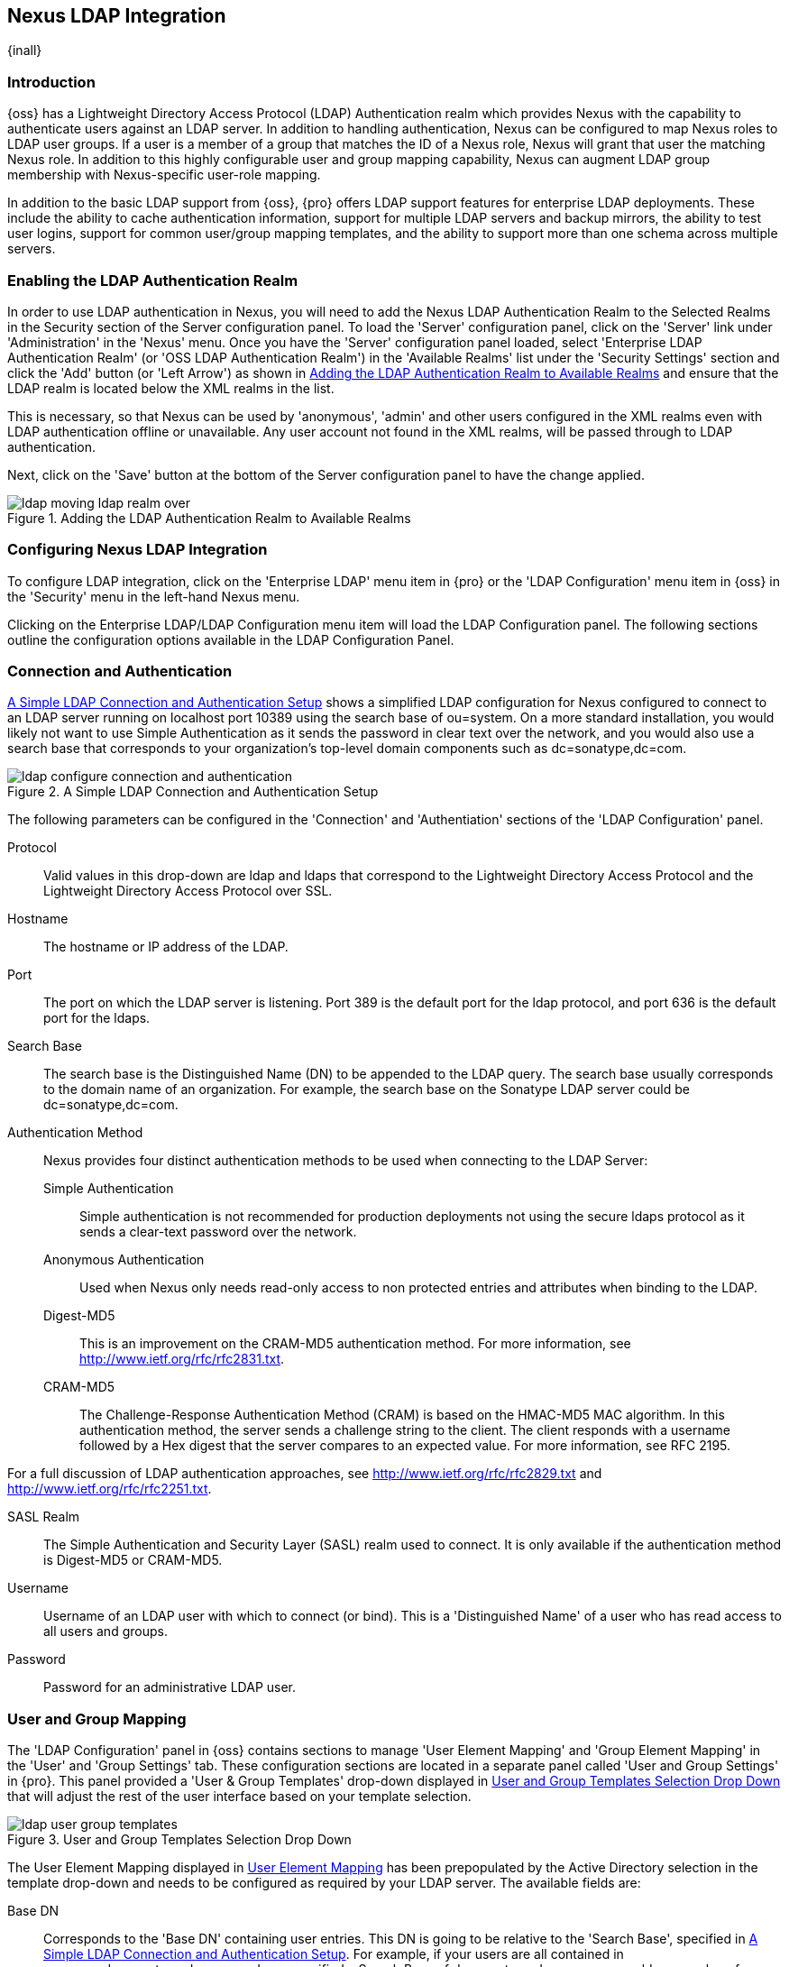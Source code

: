 [[ldap]]
== Nexus LDAP Integration

{inall}

=== Introduction 

{oss} has a Lightweight Directory Access Protocol (LDAP)
Authentication realm which provides Nexus with the capability to
authenticate users against an LDAP server.  In addition to handling
authentication, Nexus can be configured to map Nexus roles to LDAP
user groups. If a user is a member of a group that matches the ID of a
Nexus role, Nexus will grant that user the matching Nexus role. In
addition to this highly configurable user and group mapping
capability, Nexus can augment LDAP group membership with
Nexus-specific user-role mapping.

In addition to the basic LDAP support from {oss}, {pro}
offers LDAP support features for enterprise LDAP
deployments. These include the ability to cache authentication information,
support for multiple LDAP servers and backup mirrors, the ability to
test user logins, support for common user/group mapping templates, and
the ability to support more than one schema across multiple servers.

[[ldap-sect-enabling]]
=== Enabling the LDAP Authentication Realm

In order to use LDAP authentication in Nexus, you will need to add the
Nexus LDAP Authentication Realm to the Selected Realms in the Security
section of the Server configuration panel. To load the 'Server'
configuration panel, click on the 'Server' link under 'Administration'
in the 'Nexus' menu. Once you have the 'Server' configuration panel
loaded, select 'Enterprise LDAP Authentication Realm' (or 'OSS LDAP
Authentication Realm') in the 'Available Realms' list under the
'Security Settings' section and click the 'Add' button (or 'Left Arrow') as
shown in <<fig-ldap-selecting-realm>> and ensure that the LDAP realm
is located below the XML realms in the list.

This is necessary, so that Nexus can be used by 'anonymous', 'admin' and
other users configured in the XML realms even with LDAP authentication
offline or unavailable. Any user account not found in the XML realms,
will be passed through to LDAP authentication.

Next, click on the 'Save' button at the bottom of the Server
configuration panel to have the change applied.

[[fig-ldap-selecting-realm]]
.Adding the LDAP Authentication Realm to Available Realms
image::figs/web/ldap_moving_ldap_realm_over.png[scale=60]

[[ldap-sect-configuring]]
=== Configuring Nexus LDAP Integration

To configure LDAP integration, click on the 'Enterprise LDAP' menu item
in {pro} or the 'LDAP Configuration' menu item in {oss}
in the 'Security' menu in the left-hand Nexus menu.

Clicking on the Enterprise LDAP/LDAP Configuration menu item will load
the LDAP Configuration panel. The following sections outline the
configuration options available in the LDAP Configuration Panel.

[[ldap-sect-connect-auth]]
=== Connection and Authentication

<<fig-ldap-connection-authentication>> shows a simplified LDAP
configuration for Nexus configured to connect to an LDAP server
running on localhost port 10389 using the search base of
+ou=system+. On a more standard installation, you would likely not
want to use Simple Authentication as it sends the password in clear
text over the network, and you would also use a search base that
corresponds to your organization's top-level domain components such as
+dc=sonatype,dc=com+.

[[fig-ldap-connection-authentication]]
.A Simple LDAP Connection and Authentication Setup
image::figs/web/ldap_configure_connection_and_authentication.png[scale=60]

The following parameters can be configured in the 'Connection' and
'Authentiation' sections of the 'LDAP Configuration' panel.

Protocol:: Valid values in this drop-down are +ldap+ and +ldaps+ that
correspond to the Lightweight Directory Access Protocol and the
Lightweight Directory Access Protocol over SSL.

Hostname:: The hostname or IP address of the LDAP.

Port:: The port on which the LDAP server is listening. Port 389 is the
default port for the ldap protocol, and port 636 is the default port
for the ldaps.

Search Base:: The search base is the Distinguished Name (DN) to be
appended to the LDAP query. The search base usually corresponds to the
domain name of an organization. For example, the search base on the
Sonatype LDAP server could be +dc=sonatype,dc=com+.

Authentication Method:: Nexus provides four distinct authentication
methods to be used when connecting to the LDAP Server:

Simple Authentication;; Simple authentication is not recommended for
production deployments not using the secure ldaps protocol as it sends
a clear-text password over the network.

Anonymous Authentication;; Used when Nexus only needs read-only access
to non protected entries and attributes when binding to the LDAP.

Digest-MD5;; This is an improvement on the CRAM-MD5 authentication
method. For more information, see 
http://www.ietf.org/rfc/rfc2831.txt[http://www.ietf.org/rfc/rfc2831.txt].

CRAM-MD5;; The Challenge-Response Authentication Method (CRAM) is based
on the HMAC-MD5 MAC algorithm. In this authentication method, the
server sends a challenge string to the client. The client responds
with a username followed by a Hex digest that the server compares to
an expected value. For more information, see RFC 2195.

For a full discussion of LDAP authentication approaches, see
http://www.ietf.org/rfc/rfc2829.txt[http://www.ietf.org/rfc/rfc2829.txt] and
http://www.ietf.org/rfc/rfc2251.txt[http://www.ietf.org/rfc/rfc2251.txt].

SASL Realm:: The Simple Authentication and Security Layer (SASL) realm used
to connect. It is only available if the authentication method is Digest-MD5 
or CRAM-MD5.

Username:: Username of an LDAP user with which to connect (or bind). This is
a 'Distinguished Name' of a user who has read access to all users and
groups.

Password:: Password for an administrative LDAP user.

[[ldap-sect-user-group-mapping]]
=== User and Group Mapping

The 'LDAP Configuration' panel in {oss} contains sections to
manage 'User Element Mapping' and 'Group Element Mapping' in the 'User' and
'Group Settings' tab. These configuration sections are located in a
separate panel called 'User and Group Settings' in {pro}.
This panel provided a 'User & Group Templates' drop-down
displayed in <<fig-ldap-user-group_templates>> that will adjust the
rest of the user interface based on your template selection.

[[fig-ldap-user-group_templates]]
.User and Group Templates Selection Drop Down
image::figs/web/ldap_user_group_templates.png[scale=60]

The User Element Mapping displayed in
<<fig-ldap-user-element-mapping>> has been prepopulated by the Active
Directory selection in the template drop-down and needs to be
configured as required by your LDAP server. The available fields are:

Base DN:: Corresponds to the 'Base DN' containing user entries. This DN
is going to be relative to the 'Search Base', specified in
<<fig-ldap-connection-authentication>>. For example, if your users are
all contained in +ou=users,dc=sonatype,dc=com+ and you specified a
Search Base of +dc=sonatype,dc=com+, you would use a value of
+ou=users+.

User Subtree:: Values are 'True' if there is a tree below the Base DN that can
contain user entries and 'False' if all users are contain within the
specified Base DN. For example, if all users are in
+ou=users,dc=sonatype,dc=com+ this field should be 'False'. If users can
appear in organizational units within organizational units such as
+ou=development,ou=users,dc=sonatype,dc=com+, this field should be
'True'.

Object Class:: This value defaults to inetOrgPerson which is a
standard object class defined in
http://www.faqs.org/rfcs/rfc2798.html[RFC 2798]. This Object Class (inetOrgPerson)
contains standard fields such as 'mail', 'uid'. Other possible values are
'posixAccount' or a custom class.

User ID Attribute:: This is the attribute of the Object class that
supplies the User ID. Nexus will use this attribute as the Nexus User
ID.

Real Name Attribute:: This is the attribute of the Object class that
supplies the real name of the user. Nexus will use this attribute when
it needs to display the real name of a user.

E-Mail Attribute:: This is the attribute of the Object class that
supplies the email address of the user. Nexus will use this attribute
when it needs to send an email to a user.

Password Attribute:: This control is only available in {oss}
and replaced by the 'Use Password Attribute' section from
<<fig-ldap-use-password-attribute>> in {pro}. It can be
used to configure the Object class, which supplies the password
("userPassword").
 
[[fig-ldap-user-element-mapping]]
.User Element Mapping 
image::figs/web/ldap_user_element_mapping.png[scale=60]

Once the checkbox for 'Use Password Attribute' has been selected, the
interface from <<fig-ldap-use-password-attribute>> allows you to
configure the optional attribute. When not configured authentication
will occur as a bind to the LDAP server. Otherwise this is the
attribute of the Object class that supplies the password of the
user. Nexus will use this attribute when it is authenticating a user
against an LDAP server.

[[fig-ldap-use-password-attribute]]
image::figs/web/ldap_use_password_attribute.png[scale=60]

The 'Group Type' drop-down displayed in
<<fig-ldap-group-element-mapping-dynamic>> and
<<fig-ldap-group-element-mapping-static>> determines which fields are
available in the user interface.  Groups are generally one of two
types in LDAP systems - static or dynamic. A static group contains a
list of users. A dynamic group is a list  of
groups to which user belongs. In LDAP a static group would be captured
in an entry with an Object class 'groupOfUniqueNames' that contains one
or more 'uniqueMember' attributes. In a dynamic group configuration,
each user entry in LDAP contains an attribute that lists group
membership.

[[fig-ldap-group-element-mapping-dynamic]]
.Dynamic Group Element Mapping
image::figs/web/ldap_group_element_mapping_dynamic.png[scale=60]

Dynamic groups are configured via the 'Member of Attribute' parameter.
Nexus will inspect this attribute of the user entry to get a list of
groups of which the user is a member. In this configuration, a user
entry would have an attribute that would contain the
name of a group, such as 'memberOf'.

[[fig-ldap-group-element-mapping-static]]
.Static Group Element Mapping
image::figs/web/ldap_group_element_mapping_static.png[scale=60]
 

Static groups are configured with the following parameters:

Base DN:: This field is similar to the Base DN field described for
'User Element Mapping'. If your groups were defined under
+ou=groups,dc=sonatype,dc=com+, this field would have a value of
+ou=groups+.

Group Subtree:: This field is similar to the 'User Subtree' field
described for 'User Element Mapping'. If all groups are defined under
the entry defined in 'Base DN', this field should be false. If a group
can be defined in a tree of organizational units under the Base DN,
then the field should be 'true'.

Object Class:: This value defaults to groupOfUniqueNames which is a
standard object class defined in
http://www.faqs.org/rfcs/rfc2798.html[RFC 4519]. This default ('groupOfUniqueNames') is
simply a collection of references to unique entries in an LDAP
directory and can be used to associate user entries with a
group. Other possible values are 'posixGroup' or a custom class.

Group ID Attribute:: Specifies the attribute of the Object class that
specifies the 'Group ID'. If the value of this field corresponds to the
ID of a Nexus role, members of this group will have the corresponding
Nexus privileges. Defaults to +cn+. 

Group Member Attribute:: Specifies the attribute of the Object class
which specifies a member of a group. A 'groupOfUniqueNames' has multiple
'uniqueMember' attributes for each member of a group. Defaults to
'uniqueMember'.

Group Member Format:: This field captures the format of the 'Group
Member Attribute', and is used by Nexus to extract a username from
this attribute. For example, if the 'Group Member Attribute' has the
format +uid=brian,ou=users,dc=sonatype,dc=com+, then the 'Group Member
Format' would be +uid=$username,ou=users,dc=sonatype,dc=com+.  If the
'Group Member Attribute' had the format +brian+, then the 'Group Member
Format' would be +$username+.

If your installation does not use Static Groups, you can configure
Nexus LDAP Integration to refer to an attribute on the User entry to
derive group membership. To do this, select Dynamic Groups in the
Group Type field in Group Element Mapping.

Once you have configured the 'User & Group Settings' you can check the
correctness of your user mapping by pressing the 'Check User Mapping'
button visible in <<fig-ldap-group-element-mapping-static>>.

{pro} offers a button 'Check Login' to check an
individual users login and can be used as documented in
<<ldap-sect-testing-user-login>>.

Press the 'Save' button after successful configuration.


[[ldap-sect-mapping-active-directory]]
=== Mapping Users and Groups with Active Directory

When mapping users and groups to an Active Directory
installation, try the common configuration values listed in
<<tbl-ldap-ad-user-element>> and <<tbl-ldap-ad-group-element>>.

.Connection and Authentication Configuration for Active Directory
[cols="2,5",options="header"]
|====
|Configuration Element|Configuration Value
|Protocol|ldap
|Hostname|Hostname of Active Directory Server
|Port|389 (or port of AD server)
|Search Base|DC=yourcompany,DC=com (customize for your organization)
|Authentication|Simple Authentication
|Username|CN=Administrator,CN=Users,DC=yourcompany,DC=com
|====

[[tbl-ldap-ad-user-element]]
.User Element Mapping Configuration for Active Directory
[cols="2,5",options="header"]
|====
|Configuration Element|Configuration Value
|Base DN|cn=users
|User Subtree|false
|Object Class|user
|User ID Attribute|sAMAccountName
|Real Name Attribute|cn
|E-Mail Attribute|mail
|Password Attribute|(Not Used)
|====

[[tbl-ldap-ad-group-element]]
.Group Element Mapping Configuration for Active Directory
[cols="2,5",options="header"]
|====
|Configuration Element|Configuration Value
|Group Type|Dynamic Groups
|Member Of Attribute|memberOf
|====

WARNING: You should connect to the Active Directory through port 3268 if you have a
multi domain, distributed Active Directory forest. Connecting directly
to port 389 might lead to errors. Port 3268 exposes Global Catalog
Server that exposes the distributed data. The SSL equivalent
connection port is 3269.

[[ldap-sect-mapping-posix]]
=== Mapping Users and Groups with posixAccount

When mapping users and groups to LDAP entries of type
posixAccount, try the common configuration values listed in
<<tbl-ldap-posix-user-element>> and <<tbl-ldap-posix-group-element>>.

[[tbl-ldap-posix-user-element]]
.User Element Mapping Configuration for posixAccount
[cols="2,5",options="header"]
|====
|Configuration Element|Configuration Value
|Base DN|(Not Standard)
|User Subtree|false
|Object Class|posixAccount
|User ID Attribute|sAMAccountName
|Real Name Attribute|uid
|E-Mail Attribute|mail
|Password Attribute|(Not Used)
|====

[[tbl-ldap-posix-group-element]]
.Group Element Mapping Configuration for posixGroup
[cols="2,5",options="header"]
|====
|Configuration Element|Configuration Value
|Group Type|Static Groups
|Base DN|(Not Standard)
|Group Subtree|false
|Object Class|posixGroup
|Group ID Attribute|cn
|Group Member Attribute|memberUid
|Group Member Format|${username}
|====

[[ldap-sect-mapping-roles-ldap]]
=== Mapping Roles to LDAP Users

Once 'User and Group Mapping' has been configured, you can start
verifying how LDAP users and groups are mapped to Nexus roles. If a
user is a member of an LDAP group that has a 'Group ID' corresponding to
the ID of a Nexus role, that user is granted the appropriate
permissions in Nexus. For example, if the LDAP user entry in
+uid=brian,ou=users,dc=sonatype,dc=com+ is a member of a
'groupOfUniqueNames' attribute value of +admin+, when this user logs into
Nexus, he/she will be granted the Nexus administrator role if the 'Group
Element Mapping' is configured properly. To verify the 'User Element
Mapping' and 'Group Element Mapping', click on 'Check User Mapping' in the
'LDAP Configuration' panel directly below the 'Group Element Mapping'
section, <<fig-ldap-verify-user-mapping>> shows the results of this
check.

[[fig-ldap-verify-user-mapping]] 
.Checking the User and Group Mapping in LDAP Configuration
image::figs/web/ldap_verifying_user_mapping.png[scale=60]

In <<fig-ldap-verify-user-mapping>>, Nexus LDAP Integration locates a
user with a User ID of "brian" who is a member of the "admin"
group. When brian logs in, he will have all of the rights that the
admin Nexus Role has.

[[ldap-sect-mapping-nexus-roles-ext]]
=== Mapping Nexus Roles for External Users

If you are unable to map all of the Nexus roles to LDAP groups, you
can always augment the role information by adding a specific user-role
mapping for an external LDAP user in Nexus. In other words, if you
need to make sure that a specific user in LDAP gets a specific Nexus
role and you don't want to model this as a group membership, you can
add a role mapping for an external user in Nexus. 

Nexus will keep track of this association independent of your LDAP
server. Nexus continues to delegate authentication to the LDAP server
for this user. Nexus will continue to map the user to Nexus roles
based on the group element mapping you have configured, but Nexus will
also add any roles specified in the User panel. You are augmenting the
role information that Nexus gathers from the group element mapping.

Once the user and group mapping has been configured, click on the
'Users' link under 'Security' in the Nexus menu. The 'Users' tab is going to
contain all of the configured users for this Nexus instance as shown
in <<fig-ldap-all-configured-users-initial>>. A configured user is a
user in a Nexus-managed realm or an 'External User' that has an
explicit mapping to a Nexus role. In
<<fig-ldap-all-configured-users-initial>>, you can see the three
default users in the Nexus-managed default realm plus the +brian+ user
from LDAP. The +brian+ user appears because this user has been mapped to
a Nexus role.

[[fig-ldap-all-configured-users-initial]] 
.Viewing All Configured Users
image::figs/web/ldap_ad_all_configured_users_initial.png[scale=60]

The list of users in <<fig-ldap-all-configured-users-initial>> is a
combination of all of the users in the Nexus default realm and all of
the 'External Users' with role mappings. To explore these two sets of
users, click on the 'All Configured Users' drop-down and choose
'Default Realm Users'. Once you select this, click in the search field
and press Enter. Searching with a blank string in the 'Users' panel will
return all of the users of the selected type. In
<<fig-ldap-all-default-realm>> you see a dialog containing all three
default users from the Nexus default realm.

[[fig-ldap-all-default-realm]]
.All Default Realm Users
image::figs/web/ldap_ad_all_default_realm_users.png[scale=60]

If you wanted to see a list of all LDAP users, select 'LDAP' from the
'All Configured Users' drop-down shown in
<<fig-ldap-all-configured-users-initial>> and click on the search
button (magnifying glass) with an empty search field. Clicking search
with an empty search field will return all of the LDAP users as shown
in <<fig-ldap-all-ldap-realm>>.

NOTE: Note that the user +tobrien+ does not show up in the 'All
Configured Users' list. This is by design. Nexus is only going to show
you information about users with external role mappings. If an
organization has an LDAP directory with thousands of developers, Nexus
doesn't need to retain any configuration information for users that
don't have custom Nexus role mappings.

[[fig-ldap-all-ldap-realm]]
.All LDAP Users
image::figs/web/ldap_ad_all_ldap_realm_users.png[scale=60]

To add a mapping for an external LDAP user, you would click on the
'All Configured Users' drop-down and select 'LDAP'. Once you've selected
LDAP, type in the user ID you are searching for and click the search
button (magnifying glass icon to right of the search field). In
<<fig-ldap-search-ldap-users>>, a search for "brian" yields one user
from the LDAP server.

[[fig-ldap-search-ldap-users]]
.Search LDAP Users
image::figs/web/ldap_ad_searching_ldap_users.png[scale=60]

To add a Nexus role mapping for the external user +brian+ shown in
<<fig-ldap-search-ldap-users>>, click on the user in the results table
and drag a role from 'Available Roles' to 'Selected Roles' as shown in
<<fig-ldap-mapping-deploy>>. In this case, the user "brian" is mapped
to the Administrative group by virtue of his membership in an "admin"
group in the LDAP server. In this use case, a Nexus administrator
would like to grant Brian the Deployment Role without having to create
a LDAP group for this role and modifying his group memberships in LDAP

[[fig-ldap-mapping-deploy]] 
.Mapping the Deployment Role to an External User
image::figs/web/ldap_ad_mapping_ldap_deployment.png[scale=60]

The end result of this operation is to augment the Group-Role mapping
that is provided by the LDAP integration. You can use LDAP groups to
manage coarse-grained permissions to grant people administrative
privileges and developer roles, and if you need to perform more
targeted privilege assignments in Nexus you can Map LDAP users to
Nexus roles with the techniques shown in this section.

[[ldap-sect-external-role-mapping-config]]
=== Mapping External Roles to Nexus Roles

Nexus makes it very straightforward to map an external role to an
internal Nexus role. This is something you would do, if you want to
grant every member of an externally managed group (such as an LDAP
group) a certain privilege in Nexus. For example, assume that you have
a group in LDAP named +svn+ and you want to make sure that everyone in
the +svn+ group has Nexus administrative privileges. To do this, you
would click on the 'Add..' drop-down in the 'Roles' panel as shown in
<<fig-ldap-select-ext-role-map>>. This drop-down can be found in the
roles management panel which is opened by clicking on 'Roles' in the
'Security' menu.

[[fig-ldap-select-ext-role-map]] 
.Selecting External Role Mapping in the Role Management Panel
image::figs/web/ldap_mapping-external-role.png[scale=60]

Selecting 'External Role Mapping' under 'Add...' will show you a dialog
containing a drop-down of 'External Realms'. Selecting an external
realm such as LDAP will then bring up a list of roles managed by that
external realm. The dialog shown in <<fig-ldap-select-ext-role>> shows
the external realm LDAP selected and the role "svn" being selected to
map to a Nexus role.

[[fig-ldap-select-ext-role]]
.Selecting an Externally Managed Role to Map to a Nexus Role
image::figs/web/ldap_mapping-external-role-select.png[scale=60]

Once the external role has been selected, Nexus will create a
corresponding Nexus Role. You can then assign other roles to this new
externally mapped role. <<fig-ldap-external-role-config>> shows that
the SVN role from LDAP is being assigned the Nexus Administrator
Role. This means that any user that is authenticated against the
external LDAP Realm who is a member of the svn LDAP group will be
assigned a Nexus role that maps to the Nexus Administrator Role.

[[fig-ldap-external-role-config]]
.Mapping an External Role to a Nexus Role
image::figs/web/ldap_mapping-external-role-config.png[scale=60]

[[ldap-sect-enterprise]]
=== Enterprise LDAP Support

{inrmonly}  

==== Enterprise LDAP Fail-over Support 

When an LDAP server fails, the applications authenticating
against it can also become unavailable. Because a central LDAP server
is such a critical resource, many large software enterprises will
install a series of primary and secondary LDAP servers to make sure
that the organization can continue to operate in the case of an
unforeseen failure. {pro}'s Enterprise LDAP plugin now
provides you with the ability to define multiple LDAP servers for
authentication. To configure multiple LDAP servers, click on
Enterprise LDAP under Security in the Nexus application menu. You
should see the Enterprise LDAP panel shown in the following figure.

.Defining Multiple LDAP Servers in {pro}
image::figs/web/multiple-ldap-servers.png[scale=60]

You can use the 'Backup Mirror' setting for an LDAP repository. This
backup mirror is another LDAP server that will be consulted if the
original LDAP server cannot be reached. {pro} assumes
that the backup mirror is a carbon copy of the original LDAP server,
and it will use the same user and group mapping configuration as the
original LDAP server.  Instead of using the backup mirror settings,
you could also define multiple LDAP backup mirrors in the list of
configured LDAP servers shown in the previous figure. When you
configure more than one LDAP server, {pro} will consult
the servers in the order they are listed in this panel. If Nexus can't
authenticate against the first LDAP server, {pro} will
move on to the next LDAP server until it either reaches the end of the
list or finds an LDAP server to authenticate against.  

.Use Multiple LDAP Servers in a Fail-over Scenario 
image::figs/web/ldap-backup.png[scale=60]

The feature just described is one way to increase the reliability of
your Nexus instance. In the previous case, both servers would have the
same user and group information. The secondary would be a mirror of
the primary. But, what if you wanted to connect to two LDAP servers
that contained different data?

If you want to connect to two LDAP servers that contain different data, 
{pro} also provides support for multiple servers and LDAP schemas
as described in <<ldap-multiple>>.

[[ldap-multiple]]
==== Support for Multiple Servers and LDAP Schemas

The same ability to list more than one LDAP server also allows you
to support multiple LDAP servers that may or may not contain the same
user authentication information. Assume that you had an LDAP server for
the larger organization containing all of the user information
across all of the departments. Now assume that your own department
maintains a separate LDAP server that you use to supplement this larger
LDAP installation. Maybe your department needs to create new users that
are not a part of the larger organization, or maybe you have to support
the integration of two separate LDAP servers that use different schema
on each server.

A third possibility is that you need to support authentication
against different schema within the same LDAP server. This is a common
scenario for companies that have merged and whose infrastructures have
not yet been merged. To support multiple servers with different
user/group mappings or to support a single server with multiple
user/group mappings, you can configure these servers in the Enterprise
LDAP panel shown above. Nexus will iterate through each LDAP server
until it can successfully authenticate a user against an LDAP
server.

.Supporting Multiple LDAP Schemas with {pro}
image::figs/web/ldap-multiple.png[scale=60]

==== Enterprise LDAP Performance Caching and Timeout

If you are constantly authenticating against a large LDAP server,
you may start to notice a significant performance degradation. With
{pro} you can cache authentication information from LDAP.
To configure caching, create a new server in the Enterprise LDAP panel,
and scroll to the bottom of the Connect tab. You should see the
following input field which contains the number of seconds to cache the
results of LDAP queries.

.Setting the LDAP Query Cache Duration (in Seconds)
image::figs/web/ldap-caching.png[scale=60]

You will also see options to alter the connection timeout and
retry interval for an LDAP server. If you are configuring a number of
different LDAP servers with different user and group mappings, you will
want to make sure that you've configured low timeouts for LDAP servers
at the beginning of your Enterprise LDAP server list. If you do this
properly, it will take Nexus next to no time to iterate through the list
of configured LDAP servers.

.Setting the LDAP Connection Timeout (in Seconds)
image::figs/web/ldap-timeout.png[scale=60]

We improved the overall caching in this release. The cache duration is
configurable and applies to authentication and authorization, which
translates into pure speed! Once you've configured LDAP caching in
{pro}, authentication and other operations that involve
permissions and credentials once retrieved from an external server
will run in no time.

==== User and Group Templates

If you are configuring your {pro} instance to connect
to an LDAP server there is a very good chance that your server follows
one of several, well-established standards. {pro}'s LDAP
server configuration includes these widely used user and group mapping
templates that great simplify the setup and configuration of a new LDAP
server. To configure user and group mapping using a template, select a
LDAP server from the Enterprise LDAP panel, and choose the User and
Group Settings. You will see a User &amp; Group Templates section as
shown in the following figure.

.Using User and Group Mapping Templates
image::figs/web/ldap-templates.png[scale=60]

[[ldap-sect-testing-user-login]]
==== Testing a User Login

{pro} provides you with the ability to test a user
login directly. To test a user login, go to the User and Group Settings
tab for a server listed in the Enterprise LDAP panel. Scroll to the
 bottom of the form, and you should see a button named "Check
Login".

.Testing a User Login
image::figs/web/ldap-check-login.png[scale=60]

If you click on Check Login, you will then be presented with the
login credentials dialog shown below. You can use this dialog to login
as an LDAP user and test the user and group mapping configuration for a
particular server. This feature allows you to test user and group
mapping configuration directly and to quickly
diagnose and address difficult authentication and access control issues
via the administrative interface.

.Supply a User's Login Credentials
image::figs/web/ldap-login-credentials.png[scale=60]

////
/* Local Variables: */
/* ispell-personal-dictionary: "ispell.dict" */
/* End:             */
////
